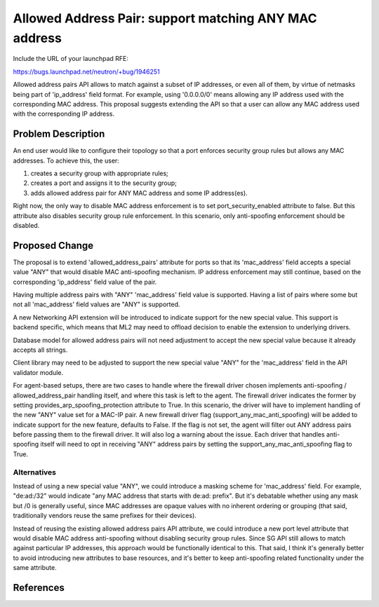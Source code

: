 ..
 This work is licensed under a Creative Commons Attribution 3.0 Unported
 License.

 http://creativecommons.org/licenses/by/3.0/legalcode

======================================================
Allowed Address Pair: support matching ANY MAC address
======================================================

Include the URL of your launchpad RFE:

https://bugs.launchpad.net/neutron/+bug/1946251

Allowed address pairs API allows to match against a subset of IP addresses, or
even all of them, by virtue of netmasks being part of 'ip_address' field
format. For example, using '0.0.0.0/0' means allowing any IP address used with
the corresponding MAC address. This proposal suggests extending the API so that
a user can allow any MAC address used with the corresponding IP address.


Problem Description
===================

An end user would like to configure their topology so that a port enforces
security group rules but allows any MAC addresses. To achieve this, the user:

#. creates a security group with appropriate rules;
#. creates a port and assigns it to the security group;
#. adds allowed address pair for ANY MAC address and some IP address(es).

Right now, the only way to disable MAC address enforcement is to set
port_security_enabled attribute to false. But this attribute also disables
security group rule enforcement. In this scenario, only anti-spoofing
enforcement should be disabled.


Proposed Change
===============

The proposal is to extend 'allowed_address_pairs' attribute for ports so that
its 'mac_address' field accepts a special value "ANY" that would disable MAC
anti-spoofing mechanism. IP address enforcement may still continue, based on
the corresponding 'ip_address' field value of the pair.

Having multiple address pairs with "ANY" 'mac_address' field value is
supported.  Having a list of pairs where some but not all 'mac_address' field
values are "ANY" is supported.

A new Networking API extension will be introduced to indicate support for the
new special value. This support is backend specific, which means that ML2 may
need to offload decision to enable the extension to underlying drivers.

Database model for allowed address pairs will not need adjustment to accept the
new special value because it already accepts all strings.

Client library may need to be adjusted to support the new special value "ANY"
for the 'mac_address' field in the API validator module.

For agent-based setups, there are two cases to handle where the firewall driver
chosen implements anti-spoofing / allowed_address_pair handling itself, and
where this task is left to the agent. The firewall driver indicates the former
by setting provides_arp_spoofing_protection attribute to True. In this
scenario, the driver will have to implement handling of the new "ANY" value set
for a MAC-IP pair. A new firewall driver flag (support_any_mac_anti_spoofing)
will be added to indicate support for the new feature, defaults to False. If
the flag is not set, the agent will filter out ANY address pairs before passing
them to the firewall driver. It will also log a warning about the issue. Each
driver that handles anti-spoofing itself will need to opt in receiving "ANY"
address pairs by setting the support_any_mac_anti_spoofing flag to True.


Alternatives
~~~~~~~~~~~~

Instead of using a new special value "ANY", we could introduce a masking scheme
for 'mac_address' field. For example, "de:ad:/32" would indicate "any MAC
address that starts with de:ad: prefix". But it's debatable whether using any
mask but /0 is generally useful, since MAC addresses are opaque values with no
inherent ordering or grouping (that said, traditionally vendors reuse the same
prefixes for their devices).

Instead of reusing the existing allowed address pairs API attribute, we could
introduce a new port level attribute that would disable MAC address
anti-spoofing without disabling security group rules. Since SG API still allows
to match against particular IP addresses, this approach would be functionally
identical to this. That said, I think it's generally better to avoid
introducing new attributes to base resources, and it's better to keep
anti-spoofing related functionality under the same attribute.


References
==========
